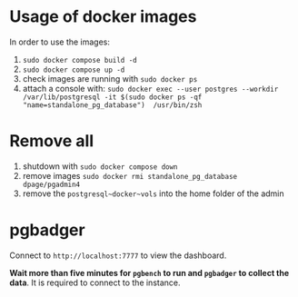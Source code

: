 * Usage of docker images

In order to use the images:
1) ~sudo docker compose build -d~
2) ~sudo docker compose up -d~
3) check images are running with ~sudo docker ps~
4) attach a console with:
   ~sudo docker exec --user postgres --workdir /var/lib/postgresql -it $(sudo docker ps -qf "name=standalone_pg_database")  /usr/bin/zsh~


* Remove all

1) shutdown with ~sudo docker compose down~
2) remove images ~sudo docker rmi standalone_pg_database dpage/pgadmin4~
3) remove the ~postgresql~docker~vols~ into the home folder of the admin


* pgbadger

Connect to ~http://localhost:7777~ to view the dashboard.

*Wait more than five minutes for ~pgbench~ to run and ~pgbadger~ to collect the data*.
It is required to connect to the instance.
